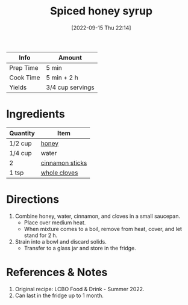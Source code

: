 :PROPERTIES:
:ID:       d58a9b88-026c-4831-b116-b856947b96ad
:ROAM_ALIASES: "spiced honey syrup"
:END:
#+TITLE: Spiced honey syrup
#+DATE: [2022-09-15 Thu 22:14]
#+LAST_MODIFIED: [2022-09-15 Thu 22:22]
#+FILETAGS: :recipe:beverage:

| Info      | Amount           |
|-----------+------------------|
| Prep Time | 5 min            |
| Cook Time | 5 min + 2 h      |
| Yields    | 3/4 cup servings |

* Ingredients

  | Quantity | Item            |
  |----------+-----------------|
  | 1/2 cup  | [[id:257897fc-30ec-4477-aa93-abff6398d8c1][honey]]           |
  | 1/4 cup  | water           |
  | 2        | [[id:0e283442-f6f9-4404-9e01-5a9306f036dd][cinnamon sticks]] |
  | 1 tsp    | [[id:d6ae4e4e-6629-4cd1-b2a7-93d1ed40939e][whole cloves]]    |

* Directions

  1. Combine honey, water, cinnamon, and cloves in a small saucepan.
	 - Place over medium heat.
	 - When mixture comes to a boil, remove from heat, cover, and let stand for 2 h.
  2. Strain into a bowl and discard solids.
	 - Transfer to a glass jar and store in the fridge.

* References & Notes

  1. Original recipe: LCBO Food & Drink - Summer 2022.
  2. Can last in the fridge up to 1 month.
